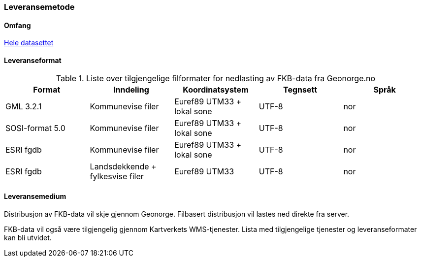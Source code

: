 === Leveransemetode

==== Omfang
<<HeleDatasettet,Hele datasettet>>

==== Leveranseformat

[[tab-leveranseformat]]
.Liste over tilgjengelige filformater for nedlasting av FKB-data fra Geonorge.no
[cols="5*", options="header"]
|===
|Format
|Inndeling
|Koordinatsystem
|Tegnsett
|Språk

|GML 3.2.1
|Kommunevise filer
|Euref89 UTM33 + lokal sone
|UTF-8
|nor

|SOSI-format 5.0
|Kommunevise filer
|Euref89 UTM33 + lokal sone
|UTF-8
|nor


|ESRI fgdb
|Kommunevise filer
|Euref89 UTM33 + lokal sone
|UTF-8
|nor

|ESRI fgdb
|Landsdekkende + fylkesvise filer
|Euref89 UTM33 
|UTF-8
|nor
|===



==== Leveransemedium
Distribusjon av FKB-data vil skje gjennom Geonorge. Filbasert distribusjon vil lastes ned direkte fra server.

FKB-data vil også være tilgjengelig gjennom Kartverkets WMS-tjenester. Lista med tilgjengelige tjenester og leveranseformater kan bli utvidet.

